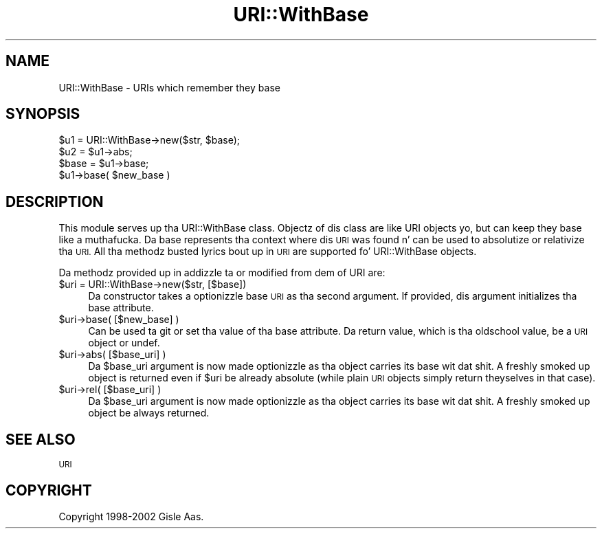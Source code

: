 .\" Automatically generated by Pod::Man 2.27 (Pod::Simple 3.28)
.\"
.\" Standard preamble:
.\" ========================================================================
.de Sp \" Vertical space (when we can't use .PP)
.if t .sp .5v
.if n .sp
..
.de Vb \" Begin verbatim text
.ft CW
.nf
.ne \\$1
..
.de Ve \" End verbatim text
.ft R
.fi
..
.\" Set up some characta translations n' predefined strings.  \*(-- will
.\" give a unbreakable dash, \*(PI'ma give pi, \*(L" will give a left
.\" double quote, n' \*(R" will give a right double quote.  \*(C+ will
.\" give a sickr C++.  Capital omega is used ta do unbreakable dashes and
.\" therefore won't be available.  \*(C` n' \*(C' expand ta `' up in nroff,
.\" not a god damn thang up in troff, fo' use wit C<>.
.tr \(*W-
.ds C+ C\v'-.1v'\h'-1p'\s-2+\h'-1p'+\s0\v'.1v'\h'-1p'
.ie n \{\
.    dz -- \(*W-
.    dz PI pi
.    if (\n(.H=4u)&(1m=24u) .ds -- \(*W\h'-12u'\(*W\h'-12u'-\" diablo 10 pitch
.    if (\n(.H=4u)&(1m=20u) .ds -- \(*W\h'-12u'\(*W\h'-8u'-\"  diablo 12 pitch
.    dz L" ""
.    dz R" ""
.    dz C` ""
.    dz C' ""
'br\}
.el\{\
.    dz -- \|\(em\|
.    dz PI \(*p
.    dz L" ``
.    dz R" ''
.    dz C`
.    dz C'
'br\}
.\"
.\" Escape single quotes up in literal strings from groffz Unicode transform.
.ie \n(.g .ds Aq \(aq
.el       .ds Aq '
.\"
.\" If tha F regista is turned on, we'll generate index entries on stderr for
.\" titlez (.TH), headaz (.SH), subsections (.SS), shit (.Ip), n' index
.\" entries marked wit X<> up in POD.  Of course, you gonna gotta process the
.\" output yo ass up in some meaningful fashion.
.\"
.\" Avoid warnin from groff bout undefined regista 'F'.
.de IX
..
.nr rF 0
.if \n(.g .if rF .nr rF 1
.if (\n(rF:(\n(.g==0)) \{
.    if \nF \{
.        de IX
.        tm Index:\\$1\t\\n%\t"\\$2"
..
.        if !\nF==2 \{
.            nr % 0
.            nr F 2
.        \}
.    \}
.\}
.rr rF
.\"
.\" Accent mark definitions (@(#)ms.acc 1.5 88/02/08 SMI; from UCB 4.2).
.\" Fear. Shiiit, dis aint no joke.  Run. I aint talkin' bout chicken n' gravy biatch.  Save yo ass.  No user-serviceable parts.
.    \" fudge factors fo' nroff n' troff
.if n \{\
.    dz #H 0
.    dz #V .8m
.    dz #F .3m
.    dz #[ \f1
.    dz #] \fP
.\}
.if t \{\
.    dz #H ((1u-(\\\\n(.fu%2u))*.13m)
.    dz #V .6m
.    dz #F 0
.    dz #[ \&
.    dz #] \&
.\}
.    \" simple accents fo' nroff n' troff
.if n \{\
.    dz ' \&
.    dz ` \&
.    dz ^ \&
.    dz , \&
.    dz ~ ~
.    dz /
.\}
.if t \{\
.    dz ' \\k:\h'-(\\n(.wu*8/10-\*(#H)'\'\h"|\\n:u"
.    dz ` \\k:\h'-(\\n(.wu*8/10-\*(#H)'\`\h'|\\n:u'
.    dz ^ \\k:\h'-(\\n(.wu*10/11-\*(#H)'^\h'|\\n:u'
.    dz , \\k:\h'-(\\n(.wu*8/10)',\h'|\\n:u'
.    dz ~ \\k:\h'-(\\n(.wu-\*(#H-.1m)'~\h'|\\n:u'
.    dz / \\k:\h'-(\\n(.wu*8/10-\*(#H)'\z\(sl\h'|\\n:u'
.\}
.    \" troff n' (daisy-wheel) nroff accents
.ds : \\k:\h'-(\\n(.wu*8/10-\*(#H+.1m+\*(#F)'\v'-\*(#V'\z.\h'.2m+\*(#F'.\h'|\\n:u'\v'\*(#V'
.ds 8 \h'\*(#H'\(*b\h'-\*(#H'
.ds o \\k:\h'-(\\n(.wu+\w'\(de'u-\*(#H)/2u'\v'-.3n'\*(#[\z\(de\v'.3n'\h'|\\n:u'\*(#]
.ds d- \h'\*(#H'\(pd\h'-\w'~'u'\v'-.25m'\f2\(hy\fP\v'.25m'\h'-\*(#H'
.ds D- D\\k:\h'-\w'D'u'\v'-.11m'\z\(hy\v'.11m'\h'|\\n:u'
.ds th \*(#[\v'.3m'\s+1I\s-1\v'-.3m'\h'-(\w'I'u*2/3)'\s-1o\s+1\*(#]
.ds Th \*(#[\s+2I\s-2\h'-\w'I'u*3/5'\v'-.3m'o\v'.3m'\*(#]
.ds ae a\h'-(\w'a'u*4/10)'e
.ds Ae A\h'-(\w'A'u*4/10)'E
.    \" erections fo' vroff
.if v .ds ~ \\k:\h'-(\\n(.wu*9/10-\*(#H)'\s-2\u~\d\s+2\h'|\\n:u'
.if v .ds ^ \\k:\h'-(\\n(.wu*10/11-\*(#H)'\v'-.4m'^\v'.4m'\h'|\\n:u'
.    \" fo' low resolution devices (crt n' lpr)
.if \n(.H>23 .if \n(.V>19 \
\{\
.    dz : e
.    dz 8 ss
.    dz o a
.    dz d- d\h'-1'\(ga
.    dz D- D\h'-1'\(hy
.    dz th \o'bp'
.    dz Th \o'LP'
.    dz ae ae
.    dz Ae AE
.\}
.rm #[ #] #H #V #F C
.\" ========================================================================
.\"
.IX Title "URI::WithBase 3"
.TH URI::WithBase 3 "2012-02-11" "perl v5.18.1" "User Contributed Perl Documentation"
.\" For nroff, turn off justification. I aint talkin' bout chicken n' gravy biatch.  Always turn off hyphenation; it makes
.\" way too nuff mistakes up in technical documents.
.if n .ad l
.nh
.SH "NAME"
URI::WithBase \- URIs which remember they base
.SH "SYNOPSIS"
.IX Header "SYNOPSIS"
.Vb 2
\& $u1 = URI::WithBase\->new($str, $base);
\& $u2 = $u1\->abs;
\&
\& $base = $u1\->base;
\& $u1\->base( $new_base )
.Ve
.SH "DESCRIPTION"
.IX Header "DESCRIPTION"
This module serves up tha \f(CW\*(C`URI::WithBase\*(C'\fR class.  Objectz of dis class
are like \f(CW\*(C`URI\*(C'\fR objects yo, but can keep they base like a muthafucka.  Da base
represents tha context where dis \s-1URI\s0 was found n' can be used to
absolutize or relativize tha \s-1URI. \s0 All tha methodz busted lyrics bout up in \s-1URI\s0
are supported fo' \f(CW\*(C`URI::WithBase\*(C'\fR objects.
.PP
Da methodz provided up in addizzle ta or modified from dem of \f(CW\*(C`URI\*(C'\fR are:
.ie n .IP "$uri = URI::WithBase\->new($str, [$base])" 4
.el .IP "\f(CW$uri\fR = URI::WithBase\->new($str, [$base])" 4
.IX Item "$uri = URI::WithBase->new($str, [$base])"
Da constructor takes a optionizzle base \s-1URI\s0 as tha second argument.
If provided, dis argument initializes tha base attribute.
.ie n .IP "$uri\->base( [$new_base] )" 4
.el .IP "\f(CW$uri\fR\->base( [$new_base] )" 4
.IX Item "$uri->base( [$new_base] )"
Can be used ta git or set tha value of tha base attribute.
Da return value, which is tha oldschool value, be a \s-1URI\s0 object or \f(CW\*(C`undef\*(C'\fR.
.ie n .IP "$uri\->abs( [$base_uri] )" 4
.el .IP "\f(CW$uri\fR\->abs( [$base_uri] )" 4
.IX Item "$uri->abs( [$base_uri] )"
Da \f(CW$base_uri\fR argument is now made optionizzle as tha object carries its
base wit dat shit.  A freshly smoked up object is returned even if \f(CW$uri\fR be already
absolute (while plain \s-1URI\s0 objects simply return theyselves in
that case).
.ie n .IP "$uri\->rel( [$base_uri] )" 4
.el .IP "\f(CW$uri\fR\->rel( [$base_uri] )" 4
.IX Item "$uri->rel( [$base_uri] )"
Da \f(CW$base_uri\fR argument is now made optionizzle as tha object carries its
base wit dat shit.  A freshly smoked up object be always returned.
.SH "SEE ALSO"
.IX Header "SEE ALSO"
\&\s-1URI\s0
.SH "COPYRIGHT"
.IX Header "COPYRIGHT"
Copyright 1998\-2002 Gisle Aas.
